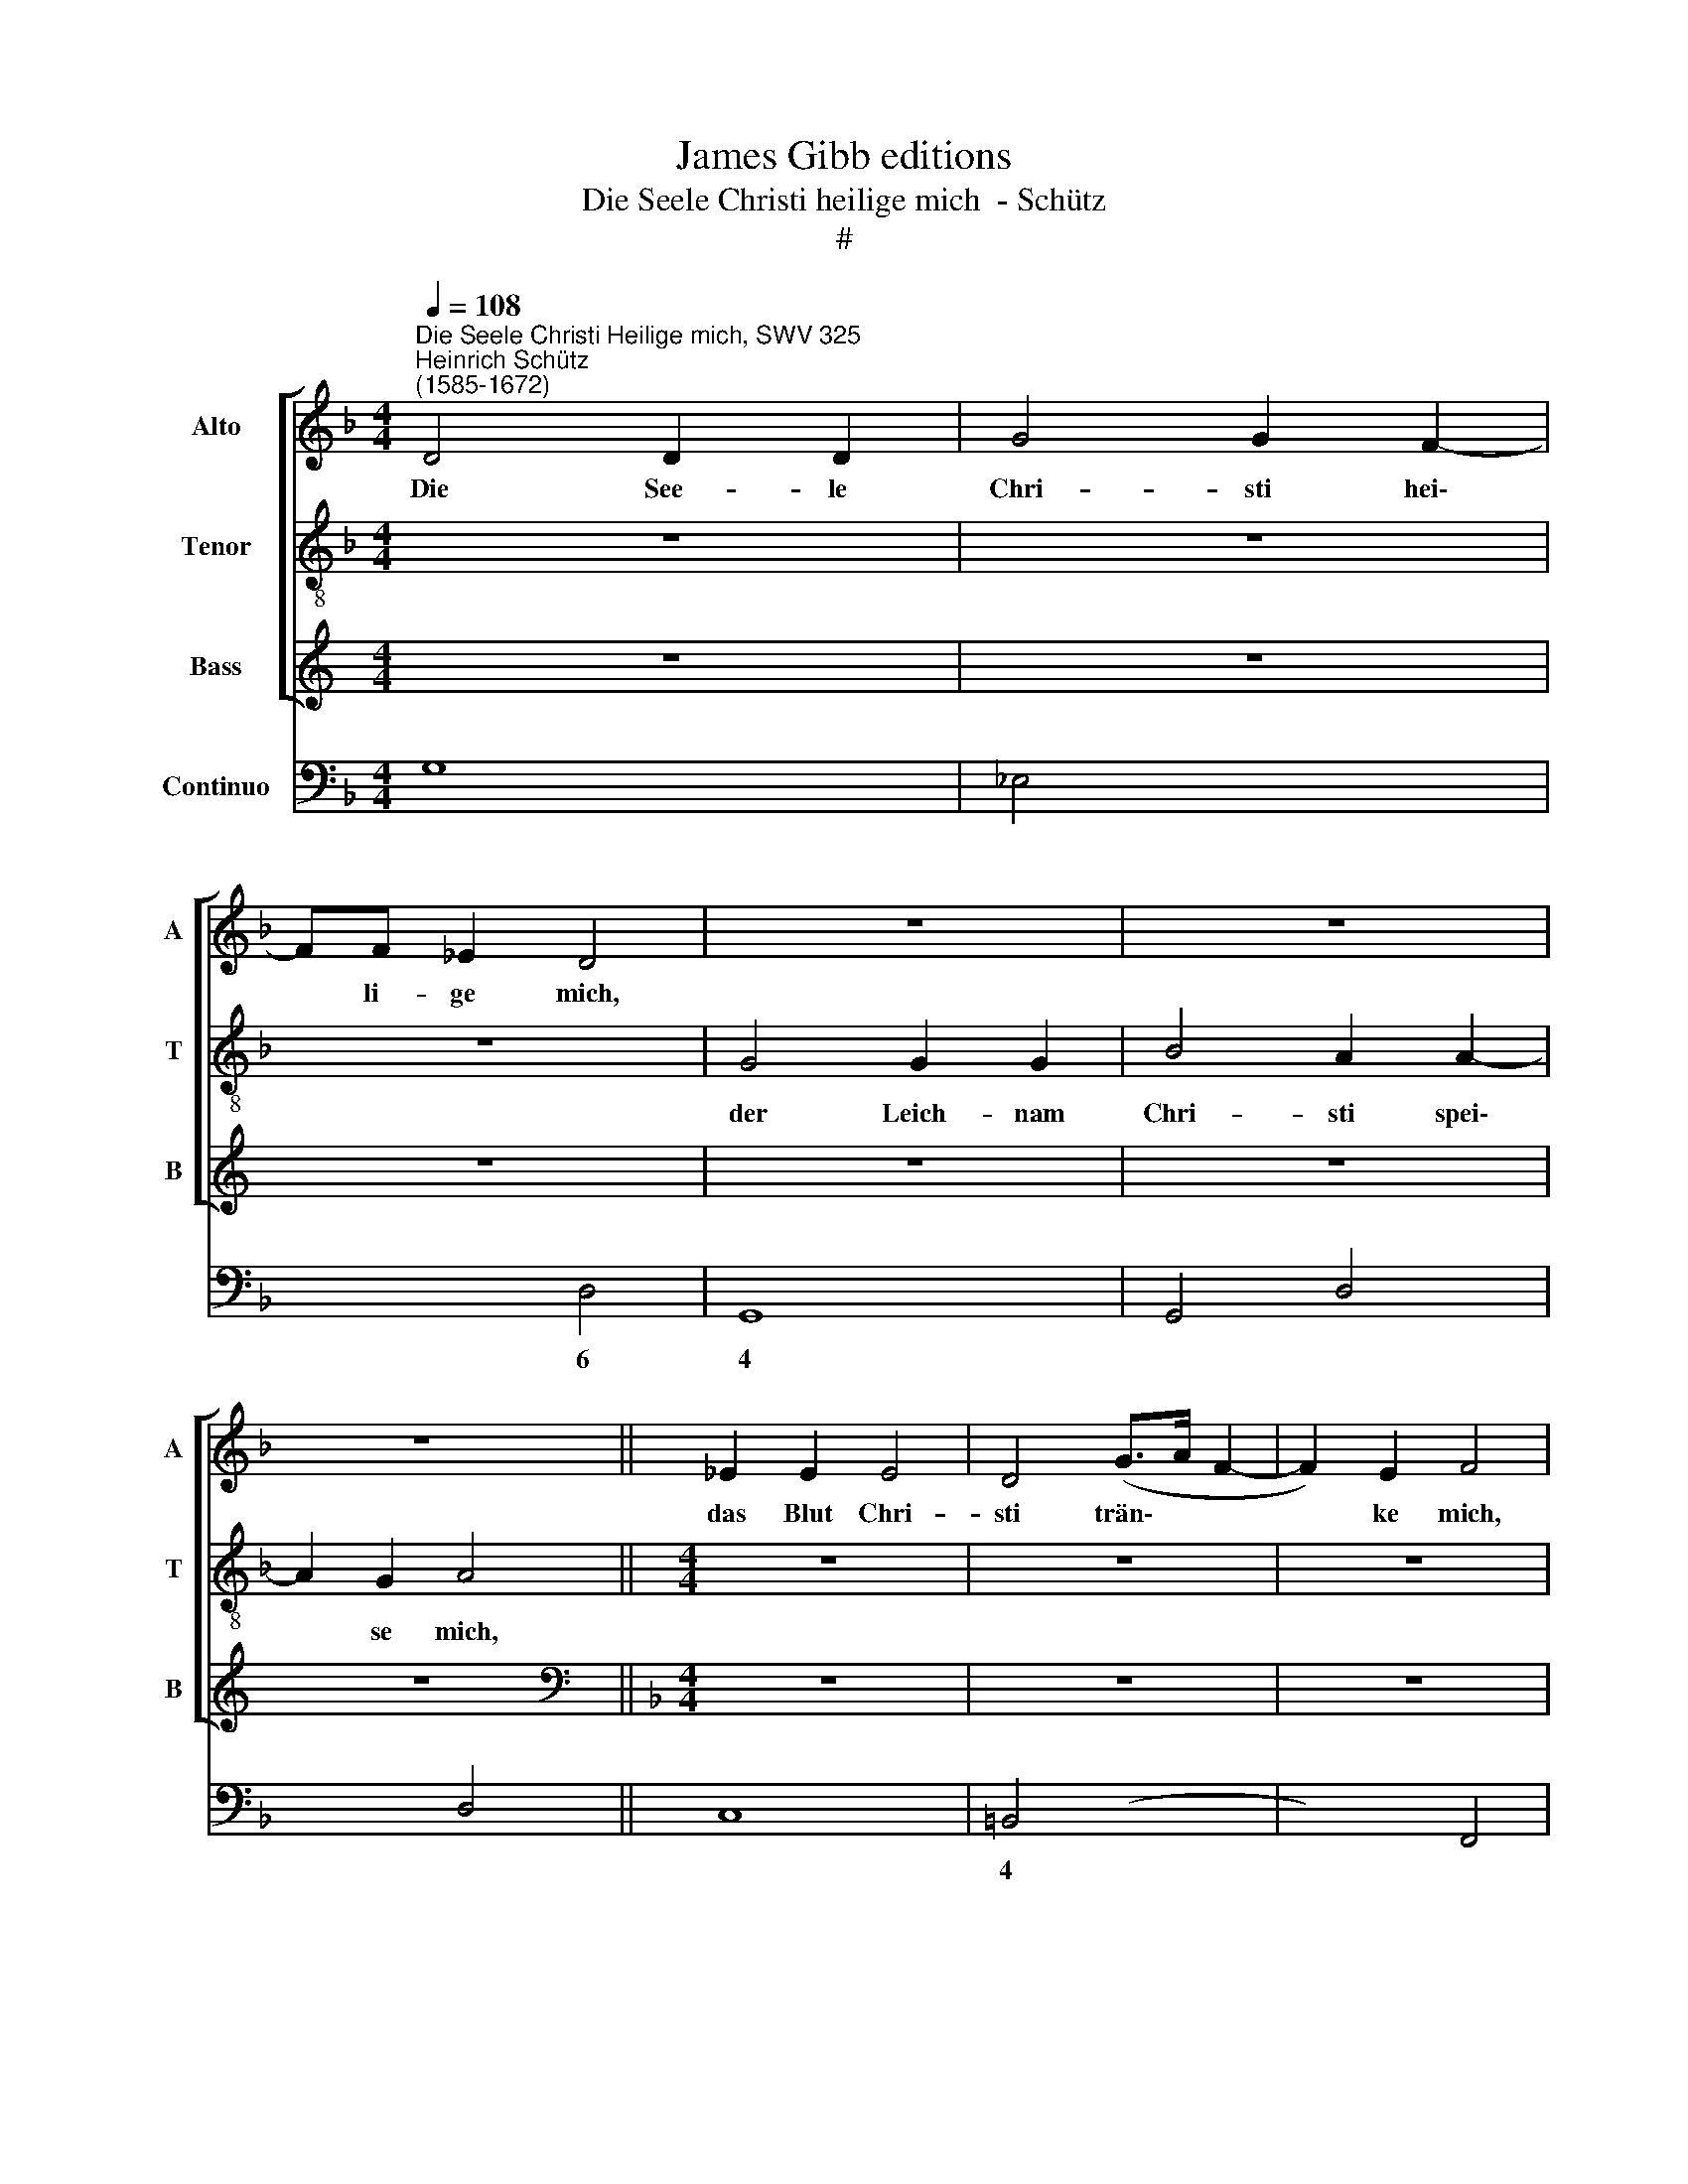 X:1
T:James Gibb editions
T:Die Seele Christi heilige mich  - Schütz
T:#
%%score [ 1 2 3 ] 4
L:1/8
Q:1/4=108
M:4/4
K:F
V:1 treble nm="Alto" snm="A"
V:2 treble-8 nm="Tenor" snm="T"
V:3 treble nm="Bass" snm="B"
V:4 bass nm="Continuo"
V:1
"^Die Seele Christi Heilige mich, SWV 325""^Heinrich Schütz\n(1585-1672)" D4 D2 D2 | G4 G2 F2- | %2
w: Die See- le|Chri- sti hei\-|
 FF _E2 D4 | z8 | z8 | z8 || _E2 E2 E4 | D4 (G>A F2- | F2) E2 F4 | z8 | z8 | z8 | z8 |[M:4/4] z8 | %14
w: * li- ge mich,||||das Blut Chri-|sti trän\- * *|* ke mich,||||||
 z8 | z8 | z8 | z8 ||[Q:1/4=216] z12 | z8 | z8 | z8 | %22
w: ||||||||
[M:4/4][Q:1/4=216][Q:1/4=108][Q:1/4=216][Q:1/4=216][Q:1/4=216] z2 F2 F2 FF | ^F4 G4 | z2 G2 G2 GG | %25
w: o lie- ber Herr|Je- su,|o lie- ber Herr|
 ^G4 A4 | z A ^F2 D2 z G | E2 CC =F4- | %28
w: Je- su|er- hö- re, er-|hö- re, er- hö\-|
[M:4/4][Q:1/4=108][Q:1/4=108][Q:1/4=108][Q:1/4=108] F2 F2 F4 | z8 | z DDD D2 DE | ^F4 G2 =B,2 | %32
w: * re mich.||In dei- ne hei- li- ge|Wun- den ver-|
 D2 D2 z2 _E2 | C8 | =B,8 | z8 | z8 | z8 | z8 | z2 DB, _EDCC | F3 F _E2 D2 | C8 | B,2 D2 D2 DA, | %43
w: birg mich, ver-|birg|mich,|||||Lass mich nim- mer- mehr von|dir ge- schie- den|wer-|den, o lie- ber Herr|
 =B,2 B,G G2 GD | E2 EA A2 AE | F2 FB, B,2 A,2 | B,8 |[M:4/4] z8 | z8 | z8 | z8 | z8 |[M:4/4] z8 | %53
w: Je- su, o lie- ber Herr|Je- su, o lie- ber Herr|Je- su er- hö- re|mich.|||||||
 z8 | F4 F2 F2 | _E4 D2 (D2- | D2 CB, C4) | D4 F4 | E4 D4 | z8 | z2 DD D2 C2 | (B,>C D4) ^CC | %62
w: |In mei- ner|letz- ten Stun\-||de ru-|fe mir,||dass ich mö- ge|kom\- * * men zu|
 D2 AA A2 G2 | F8 | E4 E4 ||[M:3/2] x12 |[M:3/2][Q:1/4=216] D8 D4- | D4 A,4 C4- | C4 G,4 B,4- | %69
w: dir, dass ich mö- ge|kom-|men zu||dir, und|* mit al\-|* len Aus\-|
 B,4 G,4 A,4 | G,8 G4- | G4 D4 F4- | F4 C4 _E4- | E4 B,4 D4 | %74
w: * er- wähl-|ten, und|* mit al\-|* len Aus\-|* er- wähl-|
[Q:1/4=216][Q:1/4=216][Q:1/4=216][Q:1/4=216] C8 z4 | z4 z4 F4 | G4 F4 G4 | E4 E4 E4 | F4 E4 F4 | %79
w: ten|dich|lo- ben und|prei- sen, dich|lo- ben und|
 D8 _E4- | E4 D6 D2 | C8 z4 | z12 | z4 z4 F4- | F4 C4 _E4- | E4 B,4 D4- | D4 A,4 C4- | %87
w: prei- sen|* e- wig-|lich,||und|* mit al\-|* len, und|* mit al\-|
 C4 G,4 B,4- | B,4 F,4 A,4 | G,8 z4 | z4 z4 C4 | F4 E4 F4 | D4 D4 D4 | G4 F4 G4 | _E12- || %95
w: * len Aus\-|* er- wähl-|ten|dich|lo- ben und|prei- sen, dich|lo- ben un|prei\-|
[M:4/4][Q:1/4=108] E4 D4 | C6 C2 | %97
w: * sen|e- wig-|
[M:4/4][Q:1/4=108][Q:1/4=108][Q:1/4=108][Q:1/4=108] B,2 z D D2 DA, | =B,2 B,2 z4 | z2 z E E2 E=B, | %100
w: lich, o lie- ber Herr|Je- su,|o lie- ber Herr|
 ^C2 C2 z4 | z2 D2 E2 E2 | E2 z A A2 AE | ^F2 FF A2 F2 | G4 z4 | z8 | z2 z C F4- | F2 E2 F4 | %108
w: Je- su,|er- hö- re|mich, o lie- ber Herr|Je- su er- hö- re|mich,||er- hö\-|* re mich,|
[Q:1/4=90] z2"^adagio" F4 ^CC | D8- | D4 D4 | z2 D2 (G4- | G4 ^F2 E2 | ^F4) F4 | !fermata!G8 |] %115
w: lie- ber Herr|Je\-|* su|er- hö\-||* re|mich.|
V:2
 z8 | z8 | z8 | G4 G2 G2 | B4 A2 A2- | A2 G2 A4 ||[M:4/4] z8 | z8 | z8 | z8 | z8 | z8 | z8 | %13
w: |||der Leich- nam|Chri- sti spei\-|* se mich,||||||||
[M:4/4] z8 | z8 | z8 | z8 | z8 || z12 | z8 | z8 | z8 |[M:4/4][K:treble-8] z2 d2 d2 dd | c4 =B4 | %24
w: |||||||||o lie- ber Herr|Je- su,|
 z2 e2 e2 ee | d4 ^ce c2 | A2 z d =B2 G2 | z c A2 FA d2- |[M:4/4][K:treble-8] d2 c2 d4 | z8 | z8 | %31
w: o lie- ber Herr|Je- su er- hö-|re, er- hö- re,|er- hö- re, er- hö\-|* re mich.|||
 z AAA B2 AG | ^F4 G2 G2 | (G2 ^FE F4) | G2 z G G2 GD | E2 Ec c2 cG | A2 Ad d2 dA | B2 BD F2 E2 | %38
w: In dei- ne hei- li- ge|Wun- den ver-|birg * * *|mich, o lie- ber Herr|Je- su, o lie- ber Herr|Je- su, o lie- ber Herr|Je- su er- hö- re|
 D4 z2 AF | BA G2 z2 cA | dcBA GA B2- | B2 A2 A4 | B4 z4 | z8 | z8 | z8 | z8 |[M:4/4] z8 | z8 | %49
w: mich. Lass mich|nim- mer- mehr, lass mich|nim- mer- mehr von dir ge- schie\-|* den wer-|den,|||||||
 z8 | z8 | z8 |[M:4/4][K:treble-8] z8 | z8 | d4 d2 d2 | c4 B4 | G8 | A4 d4- | d2 ^c2 d4 | %59
w: |||||In mei- ner|letz- ten|Stun-|de ru\-|* fe mir,|
 z4 z2 AA | A2 G2 F4 | G4 E4 | D8 | z2 dd d2 c2 | (B>c d4) ^cc ||[M:3/2] x12 | %66
w: dass ich|mö- ge kom-|men zu|dir,|dass ich mö- ge|kom\- * * men zu||
[M:3/2][K:treble-8] d12 | F12 | E4 E8 | D4 D4 F4 | E8 E4 | B12 | A4 A8 | G4 G4 B4 | A4 A4 c4 | %75
w: dir,|und|mit al-|len Aus- er-|wähl- ten,|und|mit al-|len Aus- er-|wähl- ten dich|
 d4 c4 d4 | B4 B4 B4 | c4 B4 c4 | A4 A4 A4 | B8 c4- | c4 c4 =B4 | c8 c4- | c4 G4 B4- | B4 F4 z4 | %84
w: lo- ben und|prei- sen, dich|lo- ben und|prei- sen, und|prei- sen|* e- wig-|lich, und|* mit al\-|* len,|
 A12 | G4 G8 | F4 F8 | E4 E8 | D4 D4 F4 | E4 E4 G4 | A4 G4 A4 | F4 F4 A4 | B4 A4 B4 | G4 G4 B4 | %94
w: und|mit al-|len, und|mit al-|len Aus- er-|wähl- ten dich|lo- ben und|prei- sen, dich|lo- ben und|prei- sen, dich|
 c4 B4 c4 ||[M:4/4] A4 B2 (B2- | B2 AG) A4 |[M:4/4][K:treble-8] B2 z B B2 B^F | G2 G2 z4 | %99
w: lo- ben und|prei- sen e\-|* * * wig-|lich, o lie- ber Herr|Je- su,|
 z2 z c c2 c^G | A2 A2 z4 | z2 A2 c2 =B2 | A4 z4 | z8 | z2 G2 G2 GD | E2 EE G2 E2 | F4 z F A2 | %107
w: o lie- ber Herr|Je- su,|er- hö- re|mich,||o lie- ber Herr|Je- su er- hö- re|mich, er- hö-|
 G4 F4 | z8 | z2 d4 AA | B8 | B4 z2 B2 | A8- | A4 A4 | !fermata!G8 |] %115
w: re mich,||lie- ber Herr|Je-|su er-|hö\-|* re|mich.|
V:3
[K:C] z8 | z8 | z8 | z8 | z8 | z8 ||[K:F][M:4/4][K:bass] z8 | z8 | z8 | z2 F,2 B,,4 | %10
w: |||||||||das Was-|
 F,2 F,F, F,2 E,2 | D,2 D,2 C,4 | F,2 G,2 C,4 | z2 ^C,2 C,2 C,2 | D,8 | D,4 z2 D,2 | B,,8 | A,,8 || %18
w: ser, das aus sei- ner|Sei- ten floss,|wa- sche mich,|sein bit- ter|Lei-|den und|Ster-|ben|
[M:3/2] D,8 B,,4 | _E,8 D,4 | G,8 ^F,4 | G,12 |[M:4/4] z2 B,2 B,2 B,B, | A,4 G,4 | z2 C2 C2 CC | %25
w: stär- ke,|stär- ke,|stär- ke|mich,|o lie- ber Herr|Je- su,|o lie- ber Herr|
 =B,4 A,2 z A, | ^F,2 D,2 z G, E,2 | C,2 z =F, D,2 B,,F, |[M:4/4] B,2 A,2 B,4 | z D,D,D, D,2 D,E, | %30
w: Je- su er-|hö- re, er- hö-|re, er- hö- re, er-|hö- re mich.|In dei- ne hei- li- ge|
 ^F,4 G,2 =B,,2 | D,2 D,2 z4 | z4 z2 C,2 | A,,8 | G,,8 | z8 | z8 | z8 |[M:4/4] z8 | z8 | z8 | z8 | %42
w: Wun- den ver-|birg mich,|ver-|birg|mich,||||||||
[M:4/4] z8 | z8 | z8 | z8 | z8 |[M:4/4] z2 F,F, F,2 G,2 | A,2 G,2 G,3 ^F, | G,2 z G, G,2 G,G,, | %50
w: |||||Vor dem bö- sen|Feind be- wah- re|mich, o lie- ber Herr|
 C,2 C,A, A,2 A,A,, | D,2 D,B, B,2 B,B,, | _E,2 E,G, C,2 D,2 | G,,8 | B,,4 B,,2 B,,2 | C,4 D,4 | %56
w: Je- su, o lie- ber Herr|Je- su, o lie- ber Herr|Je- su er- hö- re|mich.|In mei- ner|letz- ten|
 _E,8 | D,4 (B,3 A, | G,2) A,2 D,4 | z2 D,D, D,2 C,2 | (B,,6 A,,2 | G,,4) A,,2 A,,2 | D,8 | %63
w: Stun-|de ru\- *|* fe mir,|dass ich mö- ge|kom\- *|* men zu|dir,|
 z2 B,B, B,2 A,2 | G,4 A,2 A,2 ||[M:3/2] x12 |[M:3/2] D,8 z4 | D,8 A,,4 | C,8 G,,4 | B,,8 F,,4 | %70
w: dass ich mö- ge|kom- men zu||dir,|und mit|al- len|Aus- er-|
 C,8 C,4 | G,8 D,4 | F,8 C,4 | _E,8 B,,4 | F,4 F,4 F,4 | B,4 A,4 B,4 | G,4 G,4 G,4 | A,4 G,4 A,4 | %78
w: wähl- ten,|und mit|al- len|Aus- er-|wähl- ten dich|lo- ben und|prei- sen, dich|lo- ben und|
 F,8 F,4 | G,6 G,2 C,4 | z12 | z12 | C,8 G,,4 | B,,8 F,,4 | F,8 C,4 | _E,8 B,,4 | D,8 A,,4 | %87
w: prei- sen|e- wig- lich,|||und mit|al- len,|und mit|al- len,|und mit|
 C,8 G,,4 | B,,8 F,,4 | C,4 C,4 C,4 | F,4 E,4 F,4 | D,4 D,4 D,4 | G,4 F,4 G,4 | _E,12 | _E,12 || %95
w: al- len|Aus- er-|wähl- ten dich|lo- ben und|prei- sen, dich|lo- ben und|prei-|sen|
[M:4/4] F,8- | F,4 F,4 |[M:4/4] B,,4 z4 | z2 G,2 G,2 G,D, | E,2 E,2 z4 | z2 A,2 A,2 A,E, | %101
w: e\-|* wig-|lich,|o lie- ber Herr|Je- su,|o lie- ber Herr|
 ^F,2 F,F, A,2 ^G,2 | A,4 z4 | z2 D,2 D,2 D,A,, | =B,,2 B,,B,, D,2 B,,2 | C,2 z C, C,2 C,G,, | %106
w: Je- su, er- hö- re|mich,|o lie- ber Herr|Je- su er- hö- re|mich, o lie- ber Herr|
 A,,2 A,,A,, B,,2 F,F,, | B,,2 C,2 F,,4 | z8 | z2 B,4 ^F,F, | G,8 | G,4 z2 G,,2 | D,8- | D,4 D,4 | %114
w: Je- su er- hö- re, er-|hö- re mich,||lie- ber Herr|Je-|su er-|hö\-|* re|
 !fermata!G,,8 |] %115
w: mich.|
V:4
 G,8 | _E,4 x2- x2 | x2- x2 D,4 | G,,8 | G,,4 D,4 | x2- x2 D,4 || C,8 | =B,,4 (x2- x2 | %8
w: |* 6|4 *|||4 *||* 3|
w: ||||||||
 x2) x2 F,,4 | F,4 B,,4 | F,4 F,2 E,2 | D,4 C,4 | F,2 G,2 C,4 | ^C,4 C,2 C,2 | D,8 | D,6 D,2 | %16
w: ||||||||
w: ||||||||
 B,,8 | A,,8 ||[M:3/2] D,8 B,,4 | _E,8 D,4 | G,8 ^F,4 | G,12 |[M:4/4] z2 B,2 B,2 B,2 | A,4 G,4 | %24
w: |||||||6 6|
w: ||||||||
 z2 C2 C2 CC | =B,4 A,4 | ^F,2 D,2 G,2 E,2 | C,2 =F,2 D,2 B,,2- |[M:4/4] B,,2 F,2 B,,4 | %29
w: |||||
w: |||||
 D,4 D,3 E, | ^F,4 G,2 =B,,2 | x4- x4 | D,4 G,2 C,2 | x4- x4 | G,,8 | C,8 | F,,4 D,,4 | %37
w: ||||7||||
w: ||||||||
 G,,4 D,,2 A,,2 | D,,8 | G,,4 C,4 | x2- x2 _E,4 | x4- x4 | B,,4 D,4 | G,,8 | C,4 A,,4 | %45
w: |||5 *|4||||
w: ||||||||
 D,4 _E,2 F,2 | B,,8 | B,,6- B,,2 | x2- x2 x2- x2 | G,,8 | C,4 A,,4 | D,4 B,,4 | %52
w: ||* 6|6 4||||
w: |||||||
 _E,2 E,G, C,2 D,2 | G,,8 | B,,4 B,,2 B,,2 | C,4 D,4 | x4 x4 | D,4 B,3 A, | G,2 A,2 D,4 | %59
w: |||* 6||||
w: |||||||
 z2 D,D, D,2 C,2 | x2- x4 A,,2 | G,,4 x2- x2 | D,4 D,4- | D,2 B,B, B,2 A,2 | G,4 A,2 A,2 || %65
w: * * * 6|7 *|* 4|||6 4 *|
w: ||||||
[M:3/2] x12 |[M:3/2] D,12 | D,8 A,,4 | C,8 G,,4 | B,,8 F,,4 | C,8 C,4 | G,8 D,4 | F,8 C,4 | %73
w: ||* 6|* 6|||* 6|* 6|
w: ||||||||
 _E,8 B,,4 | F,4 F,4 F,4 | B,4 A,4 B,4 | G,4 G,4 G,4 | A,4 G,4 A,4 | F,8 F,4 | G,6 G,2 C,4 | %80
w: ||||* 6 *|||
w: |||||||
 F,4 x4- x4 | C,12 | C,8 G,,4 | B,,8 F,,4 | F,8 C,4 | _E,8 B,,4 | D,8 A,,4 | C,8 G,,4 | B,,8 F,,4 | %89
w: * 4|||||* 6|* 6|* 6||
w: |||||||||
 C,4 C,4 C,4 | F,4 E,4 F,4 | D,4 D,4 D,4 | G,4 F,4 G,4 | _E,12 | _E,12 ||[M:4/4] (x4- x4 | %96
w: |||||6|7|
w: ||||||3|
 F,4) F,4 |[M:4/4] B,,4 B,,3 D, | G,,8 | C,4 C,3 E, | A,,8 | D,4 A,,2 E,2 | A,,8 | D,4 D,3 A,, | %104
w: |||||||* * 6|
w: 4 3||||||||
 =B,,8 | C,4 C,3 G,, | A,,4 B,,2 F,F,, | B,,2 C,2 F,,4 | z2 F,4 A,2 | B,6 ^F,F, | G,8 | G,6 G,,2 | %112
w: 6||6 * * *||||||
w: ||||||||
 x4- x4 | D,8 | !fermata!G,,8 |] %115
w: 4|||
w: |||


